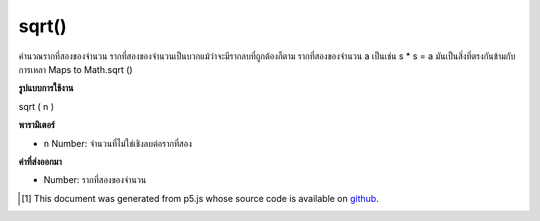 .. raw:: html

	<script src="https://sketch.netpie.io/widget/p5-widget.js"></script>

sqrt()
======

คำนวณรากที่สองของจำนวน รากที่สองของจำนวนเป็นบวกแม้ว่าจะมีรากลบที่ถูกต้องก็ตาม รากที่สองของจำนวน a เป็นเช่น s * s = a มันเป็นสิ่งที่ตรงกันข้ามกับการเหลา Maps to Math.sqrt ()

.. Calculates the square root of a number. The square root of a number is
.. always positive, even though there may be a valid negative root. The
.. square root s of number a is such that s*s = a. It is the opposite of
.. squaring. Maps to Math.sqrt().

**รูปแบบการใช้งาน**

sqrt ( n )

**พารามิเตอร์**

- ``n``  Number: จำนวนที่ไม่ใช่เชิงลบต่อรากที่สอง

.. ``n``  Number: non-negative number to square root

**ค่าที่ส่งออกมา**

- Number: รากที่สองของจำนวน

.. Number: square root of number

.. raw:: html

	<script type="text/p5" data-autoplay data-hide-sourcecode>
	function draw() {
	  background(200);
	  eSize = 7;
	  x1 = mouseX;
	  y1 = 80;
	  x2 = sqrt(x1);
	  y2 = 20;
	
	  // Draw the non-squared.
	  line(0, y1, width, y1);
	  ellipse(x1, y1, eSize, eSize);
	
	  // Draw the squared.
	  line(0, y2, width, y2);
	  ellipse(x2, y2, eSize, eSize);
	
	  // Draw dividing line.
	  stroke(100)
	  line(0, height/2, width, height/2);
	
	  // Draw text.
	  noStroke();
	  fill(0);
	  var spacing = 15;
	  text("x = " + x1, 0, y1 + spacing);
	  text("sqrt(x) = " + x2, 0, y2 + spacing);
	}

	</script>

	<br><br>

..  [#f1] This document was generated from p5.js whose source code is available on `github <https://github.com/processing/p5.js>`_.
